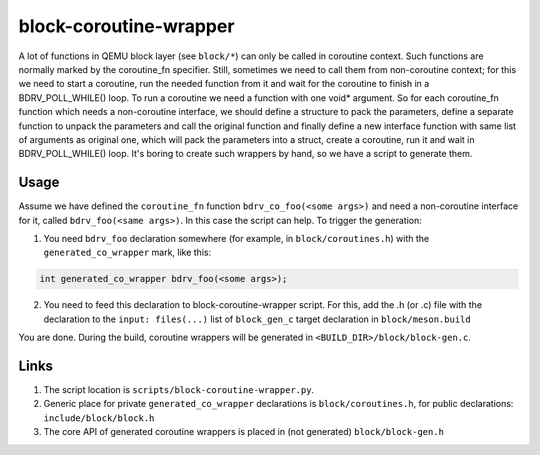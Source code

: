 =======================
block-coroutine-wrapper
=======================

A lot of functions in QEMU block layer (see ``block/*``) can only be
called in coroutine context. Such functions are normally marked by the
coroutine_fn specifier. Still, sometimes we need to call them from
non-coroutine context; for this we need to start a coroutine, run the
needed function from it and wait for the coroutine to finish in a
BDRV_POLL_WHILE() loop. To run a coroutine we need a function with one
void* argument. So for each coroutine_fn function which needs a
non-coroutine interface, we should define a structure to pack the
parameters, define a separate function to unpack the parameters and
call the original function and finally define a new interface function
with same list of arguments as original one, which will pack the
parameters into a struct, create a coroutine, run it and wait in
BDRV_POLL_WHILE() loop. It's boring to create such wrappers by hand,
so we have a script to generate them.

Usage
=====

Assume we have defined the ``coroutine_fn`` function
``bdrv_co_foo(<some args>)`` and need a non-coroutine interface for it,
called ``bdrv_foo(<same args>)``. In this case the script can help. To
trigger the generation:

1. You need ``bdrv_foo`` declaration somewhere (for example, in
   ``block/coroutines.h``) with the ``generated_co_wrapper`` mark,
   like this:

.. code-block:: c

    int generated_co_wrapper bdrv_foo(<some args>);

2. You need to feed this declaration to block-coroutine-wrapper script.
   For this, add the .h (or .c) file with the declaration to the
   ``input: files(...)`` list of ``block_gen_c`` target declaration in
   ``block/meson.build``

You are done. During the build, coroutine wrappers will be generated in
``<BUILD_DIR>/block/block-gen.c``.

Links
=====

1. The script location is ``scripts/block-coroutine-wrapper.py``.

2. Generic place for private ``generated_co_wrapper`` declarations is
   ``block/coroutines.h``, for public declarations:
   ``include/block/block.h``

3. The core API of generated coroutine wrappers is placed in
   (not generated) ``block/block-gen.h``
